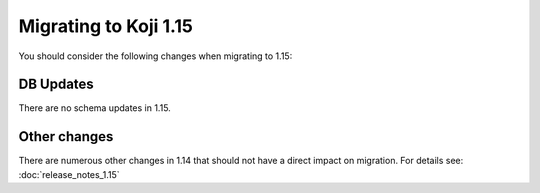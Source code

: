 Migrating to Koji 1.15
======================

..
  reStructured Text formatted

You should consider the following changes when migrating to 1.15:

DB Updates
----------

There are no schema updates in 1.15.


Other changes
-------------

There are numerous other changes in 1.14 that should not have a direct impact
on migration. For details see:
:doc:`release_notes_1.15`
